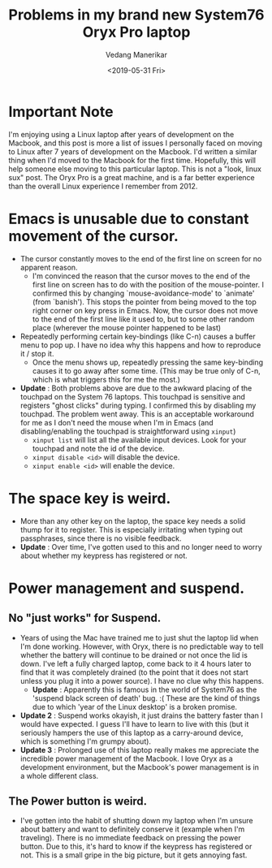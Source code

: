 #+title: Problems in my brand new System76 Oryx Pro laptop
#+date: <2019-05-31 Fri>
#+author: Vedang Manerikar
#+hugo_section: weblog
#+hugo_base_dir: ~/src/vedang.me/
#+hugo_tags: linux popos system76 laptops
#+hugo_categories: tools
#+hugo_draft: false
#+hugo_custom_front_matter: :toc true

* *Important Note*
I'm enjoying using a Linux laptop after years of development on the
Macbook, and this post is more a list of issues I personally faced on
moving to Linux after 7 years of development on the Macbook. I'd
written a similar thing when I'd moved to the Macbook for the first
time. Hopefully, this will help someone else moving to this particular
laptop. This is not a "look, linux sux" post. The Oryx Pro is a great
machine, and is a far better experience than the overall Linux
experience I remember from 2012.

* Emacs is unusable due to constant movement of the cursor.
- The cursor constantly moves to the end of the first line on screen
  for no apparent reason.
  + I'm convinced the reason that the cursor moves to the end of the
    first line on screen has to do with the position of the
    mouse-pointer. I confirmed this by changing `mouse-avoidance-mode'
    to `animate' (from `banish'). This stops the pointer from being
    moved to the top right corner on key press in Emacs. Now, the
    cursor does not move to the end of the first line like it used to,
    but to some other random place (wherever the mouse pointer
    happened to be last)
- Repeatedly performing certain key-bindings (like C-n) causes a
  buffer menu to pop up. I have no idea why this happens and how to
  reproduce it / stop it.
  + Once the menu shows up, repeatedly pressing the same key-binding
    causes it to go away after some time. (This may be true only of
    C-n, which is what triggers this for me the most.)
- *Update* : Both problems above are due to the awkward placing of the
  touchpad on the System 76 laptops. This touchpad is sensitive and
  registers "ghost clicks" during typing. I confirmed this by
  disabling my touchpad. The problem went away. This is an acceptable
  workaround for me as I don't need the mouse when I'm in Emacs (and
  disabling/enabling the touchpad is straightforward using =xinput=)
  + =xinput list= will list all the available input devices. Look for
    your touchpad and note the id of the device.
  + =xinput disable <id>= will disable the device.
  + =xinput enable <id>= will enable the device.

* The space key is weird.
- More than any other key on the laptop, the space key needs a solid
  thump for it to register. This is especially irritating when typing
  out passphrases, since there is no visible feedback.
- *Update* : Over time, I've gotten used to this and no longer need to
  worry about whether my keypress has registered or not.

* Power management and suspend.
** No "just works" for Suspend.
- Years of using the Mac have trained me to just shut the laptop lid
  when I'm done working. However, with Oryx, there is no predictable
  way to tell whether the battery will continue to be drained or not
  once the lid is down. I've left a fully charged laptop, come back to
  it 4 hours later to find that it was completely drained (to the
  point that it does not start unless you plug it into a power
  source). I have no clue why this happens.
  + *Update* : Apparently this is famous in the world of System76 as
    the 'suspend black screen of death' bug. :( These are the kind of
    things due to which 'year of the Linux desktop' is a broken
    promise.
- *Update 2* : Suspend works okayish, it just drains the battery
  faster than I would have expected. I guess I'll have to learn to
  live with this (but it seriously hampers the use of this laptop as a
  carry-around device, which is something I'm grumpy about).
- *Update 3* : Prolonged use of this laptop really makes me appreciate
  the incredible power management of the Macbook. I love Oryx as a
  development environment, but the Macbook's power management is in a
  whole different class.

** The Power button is weird.
- I've gotten into the habit of shutting down my laptop when I'm
  unsure about battery and want to definitely conserve it (example
  when I'm traveling). There is no immediate feedback on pressing the
  power button. Due to this, it's hard to know if the keypress has
  registered or not. This is a small gripe in the big picture, but it
  gets annoying fast.

#  LocalWords:  touchpad keypress Macbook Oryx Macbook's okayish
